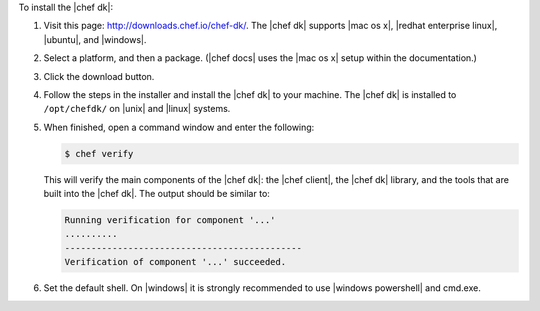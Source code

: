 .. The contents of this file are included in multiple topics.
.. This file should not be changed in a way that hinders its ability to appear in multiple documentation sets. 

To install the |chef dk|:

#. Visit this page: http://downloads.chef.io/chef-dk/. The |chef dk| supports |mac os x|, |redhat enterprise linux|, |ubuntu|, and |windows|.
#. Select a platform, and then a package. (|chef docs| uses the |mac os x| setup within the documentation.)
#. Click the download button.
#. Follow the steps in the installer and install the |chef dk| to your machine. The |chef dk| is installed to ``/opt/chefdk/`` on |unix| and |linux| systems. 
#. When finished, open a command window and enter the following:

   .. code-block:: bash
   
      $ chef verify
   
   This will verify the main components of the |chef dk|: the |chef client|, the |chef dk| library, and the tools that are built into the |chef dk|. The output should be similar to:
   
   .. code-block:: bash

      Running verification for component '...'
      ..........
      ---------------------------------------------
      Verification of component '...' succeeded.

#. Set the default shell. On |windows| it is strongly recommended to use |windows powershell| and cmd.exe.
